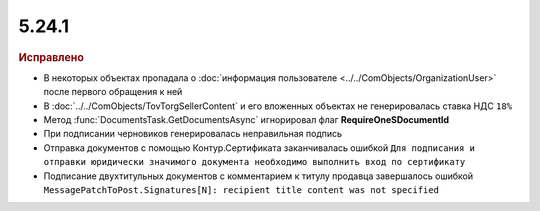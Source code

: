 5.24.1
------

.. feed-entry::
  :date: 2018-11-13

.. rubric:: Исправлено

* В некоторых объектах пропадала о :doc:`информация пользователе <../../ComObjects/OrganizationUser>` после первого обращения к ней
* В :doc:`../../ComObjects/TovTorgSellerContent` и его вложенных объектах не генерировалась ставка НДС ``18%``
* Метод :func:`DocumentsTask.GetDocumentsAsync` игнорировал флаг **RequireOneSDocumentId**
* При подписании черновиков генерировалась неправильная подпись
* Отправка документов с помощью Контур.Сертификата заканчивалась ошибкой ``Для подписания и отправки юридически значимого документа необходимо выполнить вход по сертификату``
* Подписание двухтитульных документов с комментарием к титулу продавца завершалось ошибкой ``MessagePatchToPost.Signatures[N]: recipient title content was not specified``
